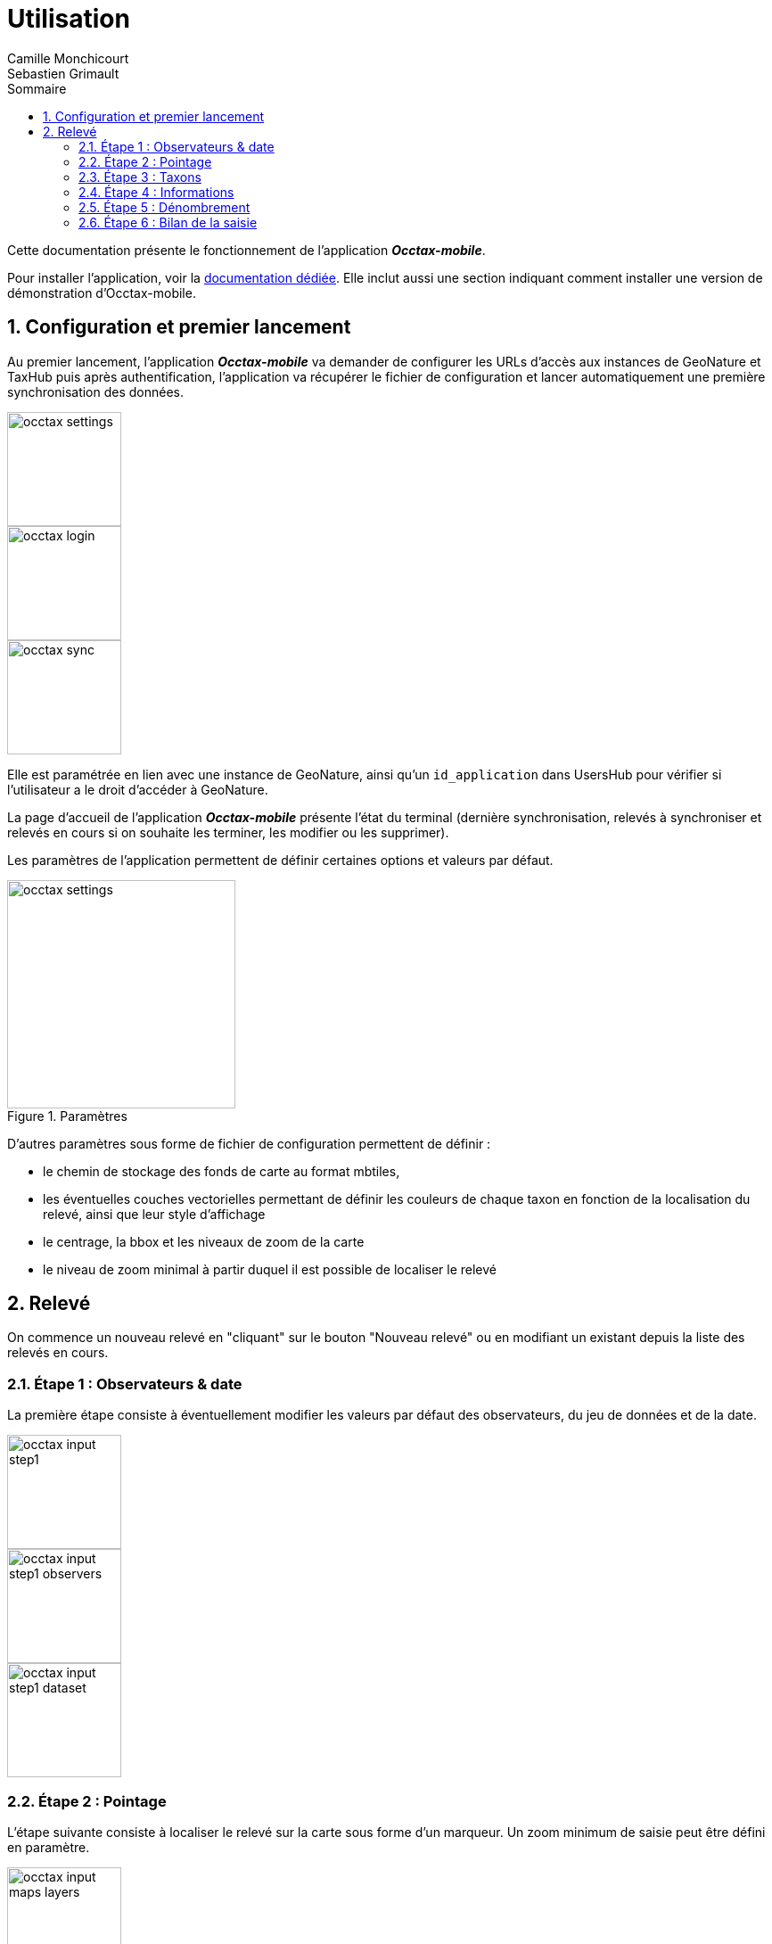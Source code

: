 = Utilisation
:authors: Camille Monchicourt; Sebastien Grimault
:source-highlighter: pygments
:pygments-style: github
:icons: font
:imagesdir: images/
:sectnums:
:toc:
:toclevels: 4
:toc-title: Sommaire
:gitplant: http://www.plantuml.com/plantuml/proxy?cache=no&fmt=svg&src=https://raw.githubusercontent.com/PnX-SI/gn_mobile_occtax/feature/v2/docs/uml/
ifdef::env-github[]
:tip-caption: :bulb:
:note-caption: :information_source:
:important-caption: :heavy_exclamation_mark:
:caution-caption: :fire:
:warning-caption: :warning:
endif::[]

Cette documentation présente le fonctionnement de l'application *_Occtax-mobile_*.

Pour installer l'application, voir la link:installation-fr.md[documentation dédiée]. 
Elle inclut aussi une section indiquant comment installer une version de démonstration d'Occtax-mobile.

== Configuration et premier lancement

Au premier lancement, l'application *_Occtax-mobile_* va demander de configurer les URLs d'accès aux instances de GeoNature et TaxHub puis après authentification, l'application va récupérer le fichier de configuration et lancer automatiquement une première synchronisation des données.

[.float-group]
--
image::occtax_settings.png[float="left",width=128]
image::occtax_login.png[float="left",width=128]
image::occtax_sync.png[float="left",width=128]
--

Elle est paramétrée en lien avec une instance de GeoNature, ainsi qu'un `id_application` dans UsersHub pour vérifier si l'utilisateur a le droit d'accéder à GeoNature.

La page d'accueil de l'application *_Occtax-mobile_* présente l'état du terminal (dernière synchronisation, relevés à synchroniser et relevés en cours si on souhaite les terminer, les modifier ou les supprimer).

Les paramètres de l'application permettent de définir certaines options et valeurs par défaut.

image::occtax_settings.png[title=Paramètres,width=256]

D'autres paramètres sous forme de fichier de configuration permettent de définir :

* le chemin de stockage des fonds de carte au format mbtiles, 
* les éventuelles couches vectorielles permettant de définir les couleurs de chaque taxon en fonction de la localisation du relevé, ainsi que leur style d'affichage
* le centrage, la bbox et les niveaux de zoom de la carte
* le niveau de zoom minimal à partir duquel il est possible de localiser le relevé

== Relevé

On commence un nouveau relevé en "cliquant" sur le bouton "Nouveau relevé" ou en modifiant un existant depuis la liste des relevés en cours.

=== Étape 1 : Observateurs & date

La première étape consiste à éventuellement modifier les valeurs par défaut des observateurs, du jeu de données et de la date.

[.float-group]
--
image::occtax_input_step1.png[float="left",width=128]
image::occtax_input_step1_observers.png[float="left",width=128]
image::occtax_input_step1_dataset.png[float="left",width=128]
--

=== Étape 2 : Pointage

L'étape suivante consiste à localiser le relevé sur la carte sous forme d'un marqueur. Un zoom minimum de saisie peut être défini en paramètre. 

[.float-group]
--
image::occtax_input_maps_layers.png[float="left",width=128]
image::occtax_input_maps_position.png[float="left",width=128]
image::occtax_input_maps_poi.png[float="left",width=128]
--

Il est aussi possible de déplacer la localisation du relevé en faisant un "toucher long" dessus. Un menu contextuel apparaît alors qui permet notamment la suppression du marqueur.

[.float-group]
--
image::occtax_input_maps_poi_edit.png[float="left",width=128]
image::occtax_input_maps_poi_deleted.png[float="left",width=128]
--

[NOTE]
====
Sur Android 11 et supérieur, l'application *_Occtax-mobile_* nécessitera d'avoir les permissions pour gérer l'espace de stockage ceci afin de pouvoir déterminer automatiquement l'emplacement des fonds de carte sur le terminal (cf. https://github.com/PnX-SI/gn_mobile_maps/issues/7[PnX-SI/gn_mobile_maps#7]).

image::manage_external_storage.png[title=Demande d'accès à tous les fichiers,width=256]
====

=== Étape 3 : Taxons

L'étape 3 est le choix du taxon observé.

[.float-group]
--
image::occtax_input_taxa_list.png[float="left",width=128]
image::occtax_input_taxa_selection.png[float="left",width=128]
--

Si une couche vectorielle de zonage a été définie et intégrée dans l'appareil, alors une couleur indique les taxons qui ont été déjà vus dans la zone du relevé (et depuis quand en rouge ou gris), ainsi que le nombre de fois où ils ont été observés dans la zone et la date de dernière observation.

Il est possible de filtrer pour n'afficher que les taxons jamais observés, ou déjà observés.

Il est possible de rechercher dans la liste des taxons (en français ou en latin), ou de filtrer par rang taxonomique.

[.float-group]
--
image::occtax_input_taxa_filter.png[float="left",width=128]
image::occtax_input_taxa_list_filters.png[float="left",width=128]
image::occtax_input_taxa_filter_search.png[float="left",width=128]
--

=== Étape 4 : Informations

On renseigne ensuite les nomenclatures. Les valeurs par défaut définies dans la base de données sont renseignées par défaut. Chaque nomenclature peut être modifiée. Les nomenclatures proposées dépendent du règne ou du groupe du taxon selectionné dans l'étape précédente.

[.float-group]
--
image::occtax_input_step4.png[float="left",width=128]
image::occtax_input_step4_meth_obs_choice.png[float="left",width=128]
--

Il est aussi possible d'afficher et de modifier les nomenclatures avancées.

=== Étape 5 : Dénombrement

L'étape suivante concerne le dénombrement. Aucun dénombrement n'est renseigné par défaut. L'application redirige vers la page d'édition d'un dénombrement si aucun n'a encore été défini.

[.float-group]
--
image::occtax_input_counting_edit.png[float="left",width=128]
image::occtax_input_counting_list.png[float="left",width=128]
--

Il est possible de renseigner un ou plusieurs dénombrements pour chaque taxon observé.

Chaque dénombrement peut être modifié ou supprimé (en faisant un "toucher long" sur l'un d'eux dans la liste des dénombrements).

[.float-group]
--
image::occtax_input_counting_deleted.png[float="left",width=128]
image::occtax_input_counting_list_empty.png[float="left",width=128]
--

=== Étape 6 : Bilan de la saisie

La dernière étape est un récapitulatif des taxons du relevé, où il est aussi possible de mettre un commentaire général sur le relevé.

[.float-group]
--
image::occtax_input_step6.png[float="left",width=128]
image::occtax_input_step6_comment.png[float="left",width=128]
--

Il est alors possible d'ajouter un autre taxon au relevé via le bouton "+", ou bien de terminer le relevé.

Il est possible de supprimer un taxon du relevé en faisant un "toucher long" dessus.

Si on termine le relevé, on revient à la page d'accueil de l'application qui liste les relevés en cours. Il est possible de modifier un relevé en cours en cliquant dessus, ou bien de le supprimer en faisant un "toucher long" dessus.

Cette page d'accueil indique aussi l'état de synchronisation des données et permet de lancer une synchronisation des données.